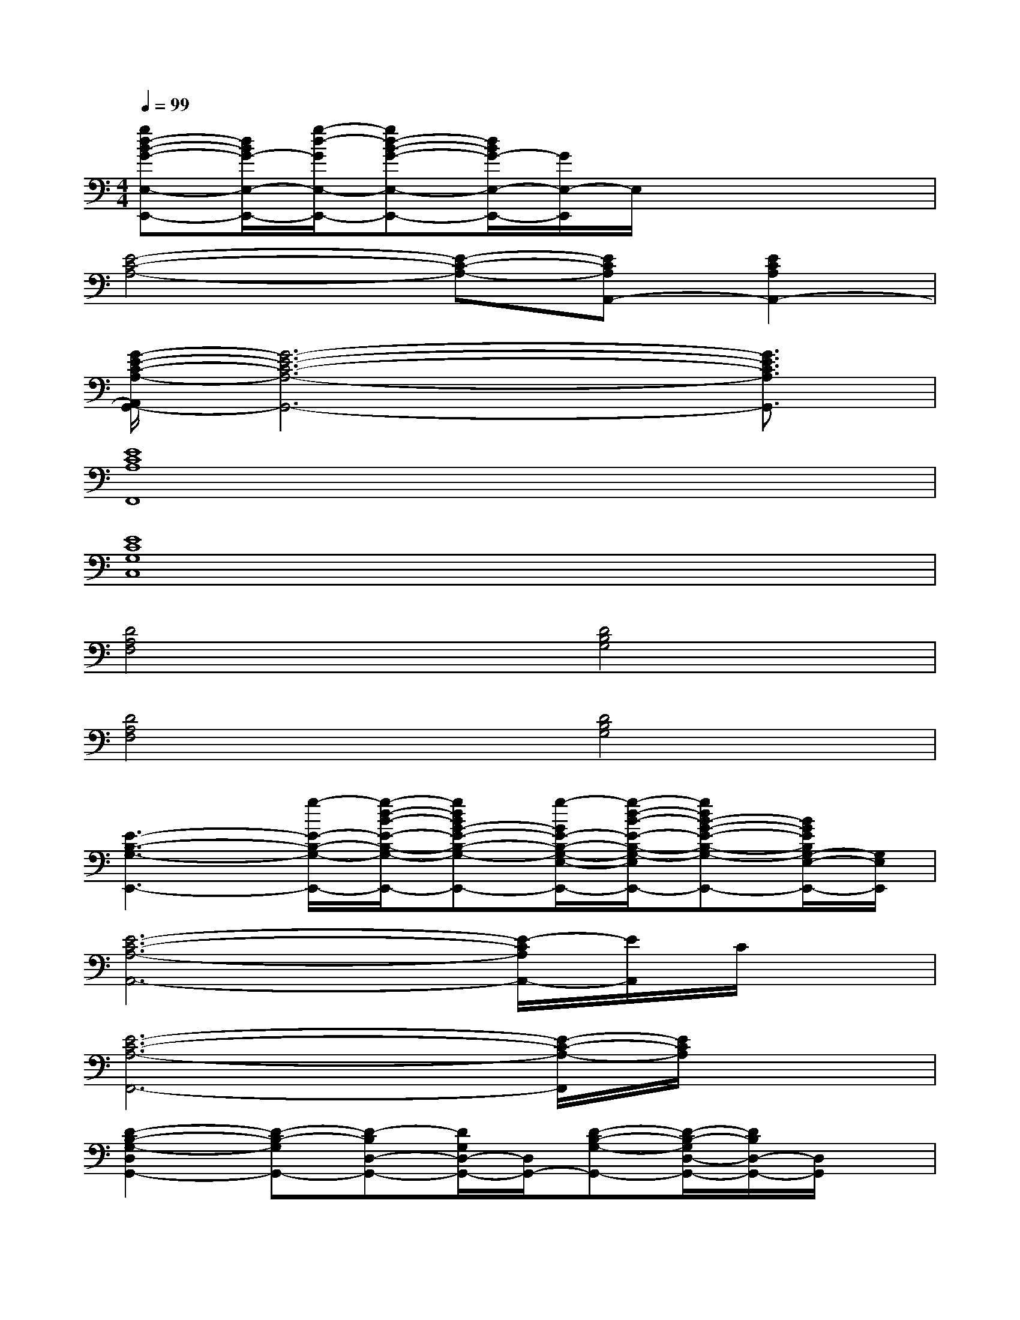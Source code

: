 X:1
T:
M:4/4
L:1/8
Q:1/4=99
K:C%0sharps
V:1
[gd-B-G-E,-E,,-][d/2B/2G/2-E,/2-E,,/2-][g/2-d/2-G/2E,/2-E,,/2-][gd-B-G-E,-E,,-][d/2B/2G/2-E,/2-E,,/2-][G/2E,/2-E,,/2]E,/2x3x/2|
[E4-C4-A,4-][E-C-A,-][ECA,A,,-][E2C2A,2A,,2-]|
[G/2-E/2-C/2-A,/2-A,,/2G,,/2-][G6-E6-C6-A,6-G,,6-][G3/2E3/2C3/2A,3/2G,,3/2]|
[E8C8A,8F,,8]|
[E8C8G,8C,8]|
[D4A,4F,4][D4B,4G,4]|
[D4A,4F,4][D4B,4G,4]|
[E3-B,3-G,3-E,,3-][g/2-E/2-B,/2-G,/2-E,,/2-][g/2-d/2-B/2-E/2-B,/2-G,/2-E,,/2-][gdBG-E-B,-G,-E,-E,,-][g/2-G/2E/2-B,/2-G,/2-E,/2-E,,/2-][g/2-d/2-B/2-E/2-B,/2-G,/2-E,/2-E,,/2-][gdB-G-E-B,-G,-E,-E,,-][B/2G/2E/2B,/2G,/2-E,/2-E,,/2-][G,/2E,/2E,,/2]|
[E6-C6-A,6-A,,6-][E/2-C/2A,/2A,,/2-][E/2A,,/2]C/2x/2|
[E6-C6-A,6-F,,6-][E/2-C/2-A,/2-F,,/2][E/2C/2A,/2]x|
[D2-B,2-G,2-D,2G,,2-][D-B,-G,G,,-][D-B,D,-G,,-][D/2G,/2D,/2-G,,/2-][D,/2G,,/2-][D-B,-G,-G,,-][D/2-B,/2-G,/2D,/2-G,,/2-][D/2B,/2D,/2-G,,/2-][D,/2G,,/2]x/2|
[C,4-C,,4-][C,-C,,-][E-C,-C,,-][E-C-C,-C,,][E-C-G,-C,]|
[E-C-G,-E,,-][E3/2-C3/2-G,3/2E,3/2-E,,3/2-][E/2-C/2-E,/2-E,,/2-][E3/2C3/2G,3/2-E,3/2-E,,3/2-][G,/2-E,/2-E,,/2-][E-G,E,-E,,-][E-B,-E,-E,,][E-B,G,E,]|
[E-F,,-][E-C,-F,,-][EF,-C,F,,-][A,-F,-F,,-][A,/2F,/2C,/2-F,,/2-][C,/2F,,/2-][C-A,-F,F,,-][C/2-A,/2C,/2-F,,/2][C/2C,/2-][G,/2C,/2]x/2|
G,,-G,,-[E/2G,,/2-]G,,/2-[E-B,-G,-G,,-][E/2-B,/2G,/2-D,/2-G,,/2-][E/2-G,/2-D,/2G,,/2-][E-D-G,G,,][E-D-D,-][E/2-D/2G,/2-D,/2][E/2-G,/2-]|
[E-G,-C,,-][E-G,-G,,-C,,-][E/2-G,/2C,/2-G,,/2-C,,/2-][E/2-C,/2-G,,/2-C,,/2-][E/2G,/2-C,/2-G,,/2-C,,/2-][G,3/2C,3/2-G,,3/2-C,,3/2-][E-C,-G,,-C,,-][E-C-C,-G,,C,,][E/2-C/2G,/2-C,/2-][E/2-G,/2-C,/2]